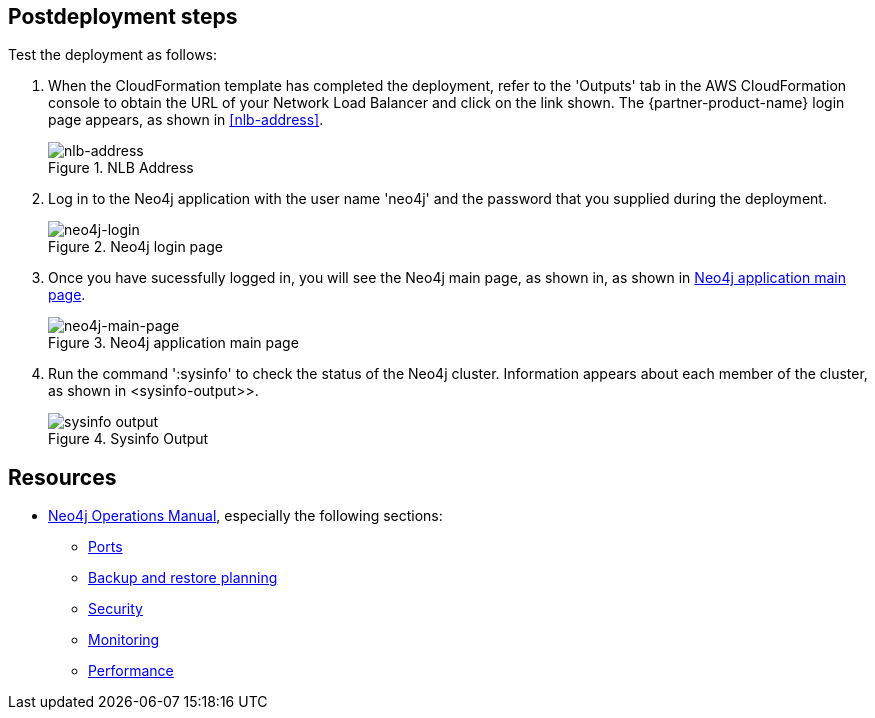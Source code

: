 == Postdeployment steps

Test the deployment as follows:


[#neo4j-load-balancer]
. When the CloudFormation template has completed the deployment, refer to the 'Outputs' tab in the AWS CloudFormation console to obtain the URL of your Network Load Balancer and click on the link shown.  The  {partner-product-name} login page appears, as shown in <<#nlb-address>>.
+
.NLB Address
image::../images/nlb-address.png[nlb-address]


. Log in to the Neo4j application with the user name 'neo4j' and the password that you supplied during the deployment. 
+
[#neo4j-login]
.Neo4j login page
image::../images/neo4j_login.png[neo4j-login]


. Once you have sucessfully logged in, you will see the Neo4j main page, as shown in, as shown in <<#neo4j-main-page>>.

+
[#neo4j-main-page]
.Neo4j application main page
image::../images/neo4j_main.png[neo4j-main-page]

. Run the command ':sysinfo' to check the status of the Neo4j cluster. Information appears about each member of the cluster, as shown in <sysinfo-output>>.
+
[#sysinfo-output]
.Sysinfo Output
image::../images/sysinfo-output.png[sysinfo output]

== Resources

* https://neo4j.com/docs/operations-manual/current/[Neo4j Operations Manual^], especially the following sections:

** https://neo4j.com/docs/operations-manual/5/configuration/ports/[Ports^]

** https://neo4j.com/docs/operations-manual/current/backup-restore/planning/[Backup and restore planning^]

** https://neo4j.com/docs/operations-manual/current/security/[Security^]

** https://neo4j.com/docs/operations-manual/current/monitoring/[Monitoring^]

** https://neo4j.com/docs/operations-manual/current/performance/[Performance^]
